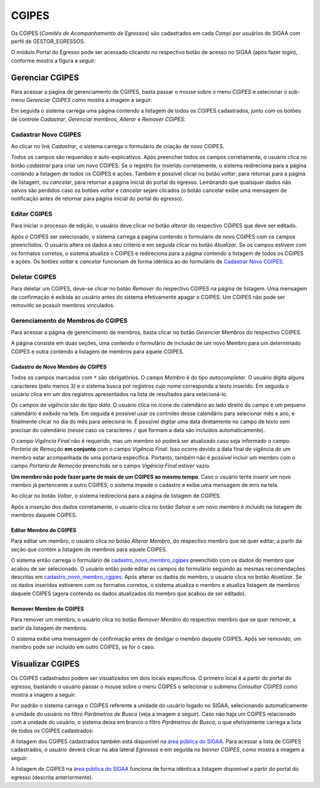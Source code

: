 .. _cgipes:

CGIPES
======

Os CGIPES (*Comitês de Acompanhamento de Egressos*) são cadastrados em cada *Campi* por usuários do SIGAA com
perfil de GESTOR_EGRESSOS.

O módulo Portal do Egresso pode ser acessado clicando no respectivo botão de acesso no SIGAA (após fazer login),
conforme mostra a figura a seguir:

.. image:: _static/img/menu.png

Gerenciar CGIPES
----------------

Para acessar a página de gerenciamento de CGIPES, basta passar o mouse sobre o menu *CGIPES* e selecionar o sub-menu
*Gerenciar CGIPES* como mostra a imagem a seguir:

.. image:: _static/img/gerenciar_cgipes.png

Em seguida o sistema carrega uma página contendo a listagem de todos os CGIPES cadastrados, junto com os botões de controle
*Cadastrar*, *Gerenciar membros*, *Alterar* e *Remover CGIPES*:

.. image:: _static/img/comites.png

Cadastrar Novo CGIPES
~~~~~~~~~~~~~~~~~~~~~

Ao clicar no link *Cadastrar*, o sistema carrega o formulário de criação de novo CGIPES.

.. image:: _static/img/cadastrar.png

Todos os campos são requeridos e auto-explicativos. Após preencher todos os campos corretamente, o usuário clica
no botão *cadastrar* para criar um novo
CGIPES. Se o registro for inserido corretamente, o sistema redireciona para a página contendo a listagem de todos os CGIPES e 
ações. Também é possível clicar no botão *voltar*, para retornar para a página de listagem, ou *cancelar*, para
retornar a página inicial do portal do egresso. Lembrando que quaisquer dados não salvos são perdidos caso os botões
*voltar* e *cancelar* sejam clicados (o botão cancelar exibe uma mensagem de notificação antes de retornar para
página inicial do portal do egresso).

.. image:: _static/img/form_novo_cgipes.png

Editar CGIPES
~~~~~~~~~~~~~

Para iniciar o processo de edição, o usuário deve clicar no botão *alterar* do respectivo CGIPES que deve ser editado.

.. image:: _static/img/alterar_cgipes.png

Após o CGIPES ser selecionado, o sistema carrega a página contendo o formulário de novo CGIPES com os campos
preenchidos. O usuário altera os dados a seu critério e em seguida clicar no botão *Atualizar*. Se os campos
estivem com os formatos corretos, o sistema atualiza o CGIPES e redireciona para a página contendo a listagem de todos os CGIPES e ações.
Os botões *voltar* e *cancelar* funcionam de forma idêntica ao do formulário de `Cadastrar Novo CGIPES`_.

.. image:: _static/img/atualizar_cgipes.png

Deletar CGIPES
~~~~~~~~~~~~~~

Para deletar um CGIPES, deve-se clicar no botão *Remover* do respectivo CGIPES na página de listagem. Uma mensagem de confirmação é exibida ao usuário
antes do sistema efetivamente apagar o CGIPES. Um CGIPES não pode ser removido se possuir membros vinculados.

.. image:: _static/img/remover.png

Gerenciamento de Membros do CGIPES
~~~~~~~~~~~~~~~~~~~~~~~~~~~~~~~~~~

Para acessar a página de gerencimento de membros, basta clicar no botão *Gerenciar Membros* do respectivo CGIPES.

.. image:: _static/img/membros.png

A página consiste em duas seções, uma contendo o formulário de inclusão de um novo Membro para um determinado CGIPES
e outra contendo a listagem de membros para aquele CGIPES.

.. image:: _static/img/membros_form.png

.. _cadastro_novo_membro_cgipes:

Cadastro de Novo Membro do CGIPES
*********************************

Todos os campos marcados com ``*`` são obrigatórios. O campo *Membro* é do tipo *autocompletar*. O usuário digita
alguns caracteres (pelo menos 3) e o sistema busca por registros cujo nome corresponda a texto inserido. Em seguida o usuário
clica em um dos registros apresentados na lista de resultados para selecioná-lo.

.. image:: _static/img/auto_completar.png

Os campos de *vigência* são do tipo *data*. O usuário clica no ícone do calendário ao lado direito do campo e
um pequeno calendário é exibido na tela. Em seguida é possível usar os controles desse calendário para selecionar mês e ano,
e finalmente clicar no dia do mês para selecioná-lo. É possível digitar uma data diretamente no campo de texto sem
precisar do calendário (nesse caso os caracteres ``/`` que formam a data são incluídos automaticamente).

.. image:: _static/img/campo_data.png

O campo *Vigência Final* não é requerido, mas um membro só poderá ser atualizado caso seja informado o campo
*Portaria de Remoção* **em conjunto** com o campo *Vigência Final*. Isso ocorre devido a data final de vigência
de um membro estar acompanhada de uma portaria específica. Portanto, também não é possível incluir um membro com o campo
*Portaria de Remoção* preenchido se o campo *Vigência Final* estiver vazio.

**Um membro não pode fazer parte de mais de um CGIPES ao mesmo tempo**. Caso o usuário tente inserir um novo membro já pertencente
a outro CGIPES, o sistema impede o cadastro e exibe uma mensagem de erro na tela.

.. image:: _static/img/novo_membro_erro.png

Ao clicar no botão *Voltar*, o sistema redireciona para a página de listagem de CGIPES.

Após a inserção dos dados corretamente, o usuário clica no botão *Salvar* e um novo membro é incluído na listagem
de membros daquele CGIPES.

Editar Membro do CGIPES
***********************

Para editar um membro, o usuário clica no botão *Alterar Membro*, do respectivo membro que se quer editar, a partir
da seção que contém a listagem de membros para aquele CGIPES.

.. image:: _static/img/alterar_membro.png

O sistema então carrega o formulário de `cadastro_novo_membro_cgipes`_ preenchido com os dados do membro que acabou
de ser selecionado. O usuário então pode editar os campos do formulário seguindo as mesmas recomendações descritas em
`cadastro_novo_membro_cgipes`_. Após alterar os dados do membro, o usuário clica no botão *Atualizar*. Se os dados inseridos
estiverem com os formatos corretos, o sistema atualiza o membro e atualiza listagem de membros daquele CGIPES (agora
contendo os dados atualizados do membro que acabou de ser editado).

Remover Membro do CGIPES
************************

Para remover um membro, o usuário clica no botão *Remover Membro* do respectivo membro que se quer remover, a
partir da listagem de membros.

.. image:: _static/img/remover_membro.png

O sistema exibe uma mensagem de confirmação antes de desligar o membro daquele CGIPES. Após ser removido, um
membro pode ser incluído em outro CGIPES, se for o caso.

Visualizar CGIPES
-----------------

Os CGIPES cadastrados podem ser visualizados em dois locais específicos. O primeiro local é a partir do portal
do egresso, bastando o usuário passar o mouse sobre o menu CGIPES e selecionar o submenu *Consultar CGIPES*
como mostra a imagem a seguir:

.. image:: _static/img/consultar_cgipes.png

Por padrão o sistema carrega o CGIPES referente a unidade do usuário logado no SIGAA, selecionando automaticamente
a unidade do usuário no filtro *Parâmetros de Busca* (veja a imagem a seguir). Caso não haja um CGIPES relacionado com
a unidade do usuário, o sistema deixa em branco o filtro *Parâmetros de Busca*, o que efetivamente carrega
a lista de todos os CGIPES cadastrados:

.. image:: _static/img/cgipes_lista.png

A listagem dos CGIPES cadastrados também está disponível na
`área pública do SIGAA <https://sigaa.ifpa.edu.br/sigaa/public/>`_. Para acessar a lista de CGIPES cadastrados,
o usuário deverá clicar na aba lateral *Egressos* e em seguida no *banner* *CGIPES*, como mostra a imagem a seguir:

.. image:: _static/img/cgipes_publico.png

A listagem de CGIPES na `área pública do SIGAA <https://sigaa.ifpa.edu.br/sigaa/public/>`_ funciona de forma
idêntica a listagem disponível a partir do portal do egresso (descrita anteriormente).

.. raw:: latex

    \newpage
